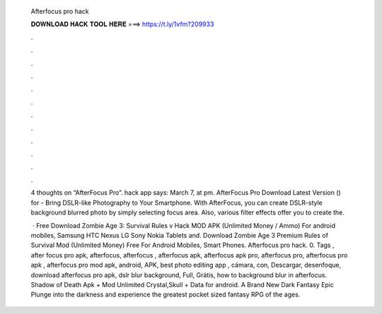   Afterfocus pro hack
  
  
  
  𝐃𝐎𝐖𝐍𝐋𝐎𝐀𝐃 𝐇𝐀𝐂𝐊 𝐓𝐎𝐎𝐋 𝐇𝐄𝐑𝐄 ===> https://t.ly/1vfm?209933
  
  
  
  .
  
  
  
  .
  
  
  
  .
  
  
  
  .
  
  
  
  .
  
  
  
  .
  
  
  
  .
  
  
  
  .
  
  
  
  .
  
  
  
  .
  
  
  
  .
  
  
  
  .
  
  4 thoughts on “AfterFocus Pro”. hack app says: March 7, at pm. AfterFocus Pro Download Latest Version () for  - Bring DSLR-like Photography to Your Smartphone. With AfterFocus, you can create DSLR-style background blurred photo by simply selecting focus area. Also, various filter effects offer you to create the.
  
   · Free Download Zombie Age 3: Survival Rules v Hack MOD APK (Unlimited Money / Ammo) For android mobiles, Samsung HTC Nexus LG Sony Nokia Tablets and. Download Zombie Age 3 Premium Rules of Survival Mod (Unlimited Money) Free For Android Mobiles, Smart Phones. Afterfocus pro hack. 0. Tags , after focus pro apk, afterfocus, afterfocus , afterfocus apk, afterfocus apk pro, afterfocus pro, afterfocus pro apk , afterfocus pro mod apk, android, APK, best photo editing app , cámara, con, Descargar, desenfoque, download afterfocus pro apk, dslr blur background, Full, Grátis, how to background blur in afterfocus. Shadow of Death Apk + Mod Unlimited Crystal,Skull + Data for android. A Brand New Dark Fantasy Epic Plunge into the darkness and experience the greatest pocket sized fantasy RPG of the ages.
